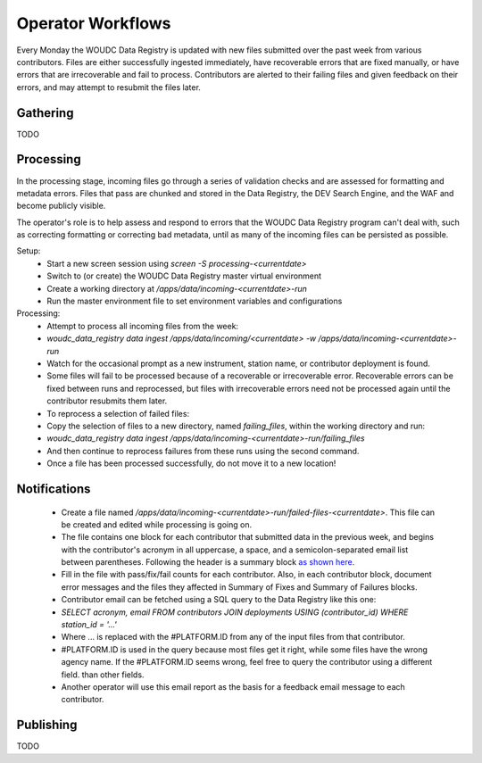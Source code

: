 .. _operator-workflows:

Operator Workflows
==================

Every Monday the WOUDC Data Registry is updated with new files submitted over
the past week from various contributors. Files are either successfully ingested
immediately, have recoverable errors that are fixed manually, or have errors
that are irrecoverable and fail to process. Contributors are alerted to their
failing files and given feedback on their errors, and may attempt to resubmit
the files later.

---------
Gathering
---------

TODO

----------
Processing
----------

In the processing stage, incoming files go through a series of validation
checks and are assessed for formatting and metadata errors. Files that pass
are chunked and stored in the Data Registry, the DEV Search Engine, and the
WAF and become publicly visible.

The operator's role is to help assess and respond to errors that the
WOUDC Data Registry program can't deal with, such as correcting formatting or
correcting bad metadata, until as many of the incoming files can be persisted
as possible.

Setup:
    * Start a new screen session using `screen -S processing-<currentdate>`
    * Switch to (or create) the WOUDC Data Registry master virtual environment
    * Create a working directory at `/apps/data/incoming-<currentdate>-run`
    * Run the master environment file to set environment variables
      and configurations

Processing:
    * Attempt to process all incoming files from the week:
    * `woudc_data_registry data ingest /apps/data/incoming/<currentdate> -w /apps/data/incoming-<currentdate>-run`
    * Watch for the occasional prompt as a new instrument, station name, or
      contributor deployment is found.
    * Some files will fail to be processed because of a recoverable or
      irrecoverable error. Recoverable errors can be fixed between runs
      and reprocessed, but files with irrecoverable errors need not be
      processed again until the contributor resubmits them later.
    * To reprocess a selection of failed files:
    * Copy the selection of files to a new directory, named `failing_files`,
      within the working directory and run:
    * `woudc_data_registry data ingest /apps/data/incoming-<currentdate>-run/failing_files`
    * And then continue to reprocess failures from these runs using the
      second command.
    * Once a file has been processed successfully, do not move it to a new
      location!

-------------
Notifications
-------------

    * Create a file named `/apps/data/incoming-<currentdate>-run/failed-files-<currentdate>`.
      This file can be created and edited while processing is going on.
    * The file contains one block for each contributor that submitted data
      in the previous week, and begins with the contributor's acronym in all
      uppercase, a space, and a semicolon-separated email list between
      parentheses. Following the header is a summary block
      `as shown here <https://gccode.ssc-spc.gc.ca/woudc/woudc-bps/blob/master/etc/failed_files_email_template.txt#L13>`_.
    * Fill in the file with pass/fix/fail counts for each contributor.
      Also, in each contributor block, document error messages and the
      files they affected in Summary of Fixes and Summary of Failures blocks.
    * Contributor email can be fetched using a SQL query to the Data Registry
      like this one:
    * `SELECT acronym, email FROM contributors JOIN deployments USING (contributor_id) WHERE station_id = '...'`
    * Where ... is replaced with the #PLATFORM.ID from any of the input files
      from that contributor.
    * #PLATFORM.ID is used in the query because most files get it right, while
      some files have the wrong agency name. If the #PLATFORM.ID seems wrong,
      feel free to query the contributor using a different field.
      than other fields.
    * Another operator will use this email report as the basis for a feedback
      email message to each contributor.

----------
Publishing
----------

TODO
